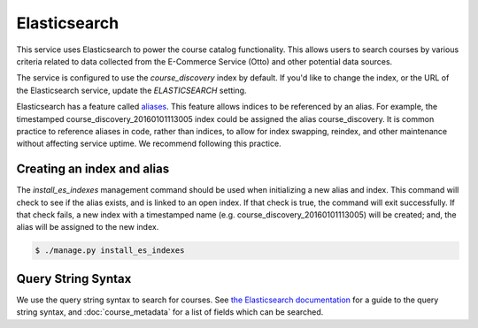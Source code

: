 Elasticsearch
=============

This service uses Elasticsearch to power the course catalog functionality. This allows users to search courses by
various criteria related to data collected from the E-Commerce Service (Otto) and other potential data sources.

The service is configured to use the `course_discovery` index by default. If you'd like to change the index, or the
URL of the Elasticsearch service, update the `ELASTICSEARCH` setting.

Elasticsearch has a feature called `aliases     <https://www.elastic.co/guide/en/elasticsearch/reference/current/indices-aliases.html>`_.
This feature allows indices to be referenced by an alias. For example, the timestamped course_discovery_20160101113005
index could be assigned the alias course_discovery. It is common practice to reference aliases in code, rather than
indices, to allow for index swapping, reindex, and other maintenance without affecting service uptime. We recommend
following this practice.

Creating an index and alias
---------------------------

The `install_es_indexes` management command should be used when initializing a new alias and index. This command will
check to see if the alias exists, and is linked to an open index. If that check is true, the command will exit
successfully. If that check fails, a new index with a timestamped name (e.g. course_discovery_20160101113005) will be
created; and, the alias will be assigned to the new index.

.. code-block:: bash

    $ ./manage.py install_es_indexes

Query String Syntax
-------------------

We use the query string syntax to search for courses. See `the Elasticsearch documentation`_ for a guide to the
query string syntax, and :doc:`course_metadata` for a list of fields which can be searched.

.. _the Elasticsearch documentation: https://www.elastic.co/guide/en/elasticsearch/reference/current/query-dsl-query-string-query.html#query-string-syntax
